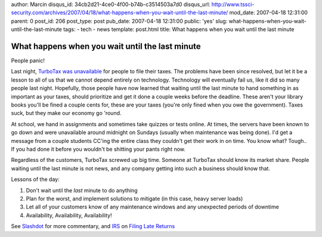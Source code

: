 author: Marcin
disqus_id: 34cb2d21-4ce0-4f00-b74b-c3514503a7d0
disqus_url: http://www.tssci-security.com/archives/2007/04/18/what-happens-when-you-wait-until-the-last-minute/
mod_date: 2007-04-18 12:31:00
parent: 0
post_id: 206
post_type: post
pub_date: 2007-04-18 12:31:00
public: 'yes'
slug: what-happens-when-you-wait-until-the-last-minute
tags:
- tech
- news
template: post.html
title: What happens when you wait until the last minute

What happens when you wait until the last minute
################################################

People panic!

Last night, `TurboTax was
unavailable <http://support.turbotax.intuit.com/cgi-bin/turbotax.cfg/php/enduser/std_adp.php?p_faqid=3598&lid=7030>`_
for people to file their taxes. The problems have been since resolved,
but let it be a lesson to all of us that we cannot depend entirely on
technology. Technology will eventually fail us, like it did so many
people last night. Hopefully, those people have now learned that waiting
until the last minute to hand something in as important as your taxes,
should prioritize and get it done a couple weeks before the deadline.
These aren't your library books you'll be fined a couple cents for,
these are your taxes (you're only fined when you owe the government).
Taxes suck, but they make our economy go 'round.

At school, we hand in assignments and sometimes take quizzes or tests
online. At times, the servers have been known to go down and were
unavailable around midnight on Sundays (usually when maintenance was
being done). I'd get a message from a couple students CC'ing the entire
class they couldn't get their work in on time. You know what? Tough.. If
you had done it before you wouldn't be shitting your pants right now.

Regardless of the customers, TurboTax screwed up big time. Someone at
TurboTax should know its market share. People waiting until the last
minute is not news, and any company getting into such a business should
know that.

Lessons of the day:

#. Don't wait until the *last* minute to do anything
#. Plan for the worst, and implement solutions to mitigate (in this
   case, heavy server loads)
#. Let all of your customers know of any maintenance windows and any
   unexpected periods of downtime
#. Availability, Availability, Availability!

See `Slashdot <http://slashdot.org/article.pl?sid=07/04/18/1240225>`_
for more commentary, and `IRS <http://www.irs.gov/>`_ on `Filing Late
Returns <http://www.irs.gov/businesses/small/article/0,,id=122721,00.html>`_
